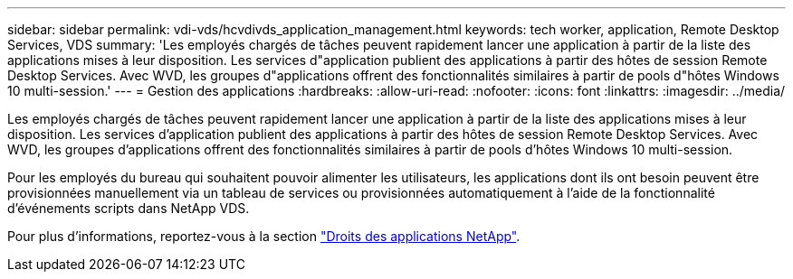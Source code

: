 ---
sidebar: sidebar 
permalink: vdi-vds/hcvdivds_application_management.html 
keywords: tech worker, application, Remote Desktop Services, VDS 
summary: 'Les employés chargés de tâches peuvent rapidement lancer une application à partir de la liste des applications mises à leur disposition. Les services d"application publient des applications à partir des hôtes de session Remote Desktop Services. Avec WVD, les groupes d"applications offrent des fonctionnalités similaires à partir de pools d"hôtes Windows 10 multi-session.' 
---
= Gestion des applications
:hardbreaks:
:allow-uri-read: 
:nofooter: 
:icons: font
:linkattrs: 
:imagesdir: ../media/


[role="lead"]
Les employés chargés de tâches peuvent rapidement lancer une application à partir de la liste des applications mises à leur disposition. Les services d'application publient des applications à partir des hôtes de session Remote Desktop Services. Avec WVD, les groupes d'applications offrent des fonctionnalités similaires à partir de pools d'hôtes Windows 10 multi-session.

Pour les employés du bureau qui souhaitent pouvoir alimenter les utilisateurs, les applications dont ils ont besoin peuvent être provisionnées manuellement via un tableau de services ou provisionnées automatiquement à l'aide de la fonctionnalité d'événements scripts dans NetApp VDS.

Pour plus d'informations, reportez-vous à la section https://docs.netapp.com/us-en/virtual-desktop-service/guide_application_entitlement.html["Droits des applications NetApp"^].
